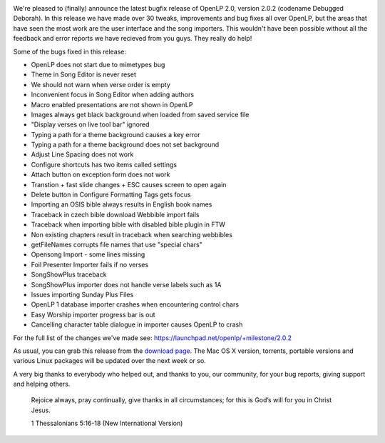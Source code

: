 .. title: Announcing OpenLP 2.0.2 "Debugged Deborah"
.. slug: 2013/08/25/announcing-openlp-202-debugged-deborah
.. date: 2013-08-25 14:08:29 UTC
.. tags: 
.. description: 

|Deborah the Prophetess and Judge|

We're pleased to (finally) announce the latest bugfix release of OpenLP
2.0, version 2.0.2 (codename Debugged Deborah). In this release we have
made over 30 tweaks, improvements and bug fixes all over OpenLP, but the
areas that have seen the most work are the user interface and the song
importers. This wouldn't have been possible without all the feedback and
error reports we have recieved from you guys. They really do help!

Some of the bugs fixed in this release:

-  OpenLP does not start due to mimetypes bug
-  Theme in Song Editor is never reset
-  We should not warn when verse order is empty
-  Inconvenient focus in Song Editor when adding authors
-  Macro enabled presentations are not shown in OpenLP
-  Images always get black background when loaded from saved service
   file
-  "Display verses on live tool bar" ignored
-  Typing a path for a theme background causes a key error
-  Typing a path for a theme background does not set background
-  Adjust Line Spacing does not work
-  Configure shortcuts has two items called settings
-  Attach button on exception form does not work
-  Transtion + fast slide changes + ESC causes screen to open again
-  Delete button in Configure Formatting Tags gets focus
-  Importing an OSIS bible always results in English book names
-  Traceback in czech bible download Webbible import fails
-  Traceback when importing bible with disabled bible plugin in FTW
-  Non existing chapters result in traceback when searching webbibles
-  getFileNames corrupts file names that use "special chars"
-  Opensong Import - some lines missing
-  Foil Presenter Importer fails if no verses
-  SongShowPlus traceback
-  SongShowPlus importer does not handle verse labels such as 1A
-  Issues importing Sunday Plus Files
-  OpenLP 1 database importer crashes when encountering control chars
-  Easy Worship importer progress bar is out
-  Cancelling character table dialogue in importer causes OpenLP to
   crash

For the full list of the changes we've made see:
https://launchpad.net/openlp/+milestone/2.0.2

As usual, you can grab this release from the `download
page <http://openlp.org/download>`__. The Mac OS X version, torrents,
portable versions and various Linux packages will be updated over the
next week or so.

A very big thanks to everybody who helped out, and thanks to you, our
community, for your bug reports, giving support and helping others.

    Rejoice always, pray continually, give thanks in all circumstances;
    for this is God’s will for you in Christ Jesus.

    1 Thessalonians 5:16-18 (New International Version)

.. |Deborah the Prophetess and Judge| image:: http://openlp.org/files/u2/deborahandbarak2.jpg

